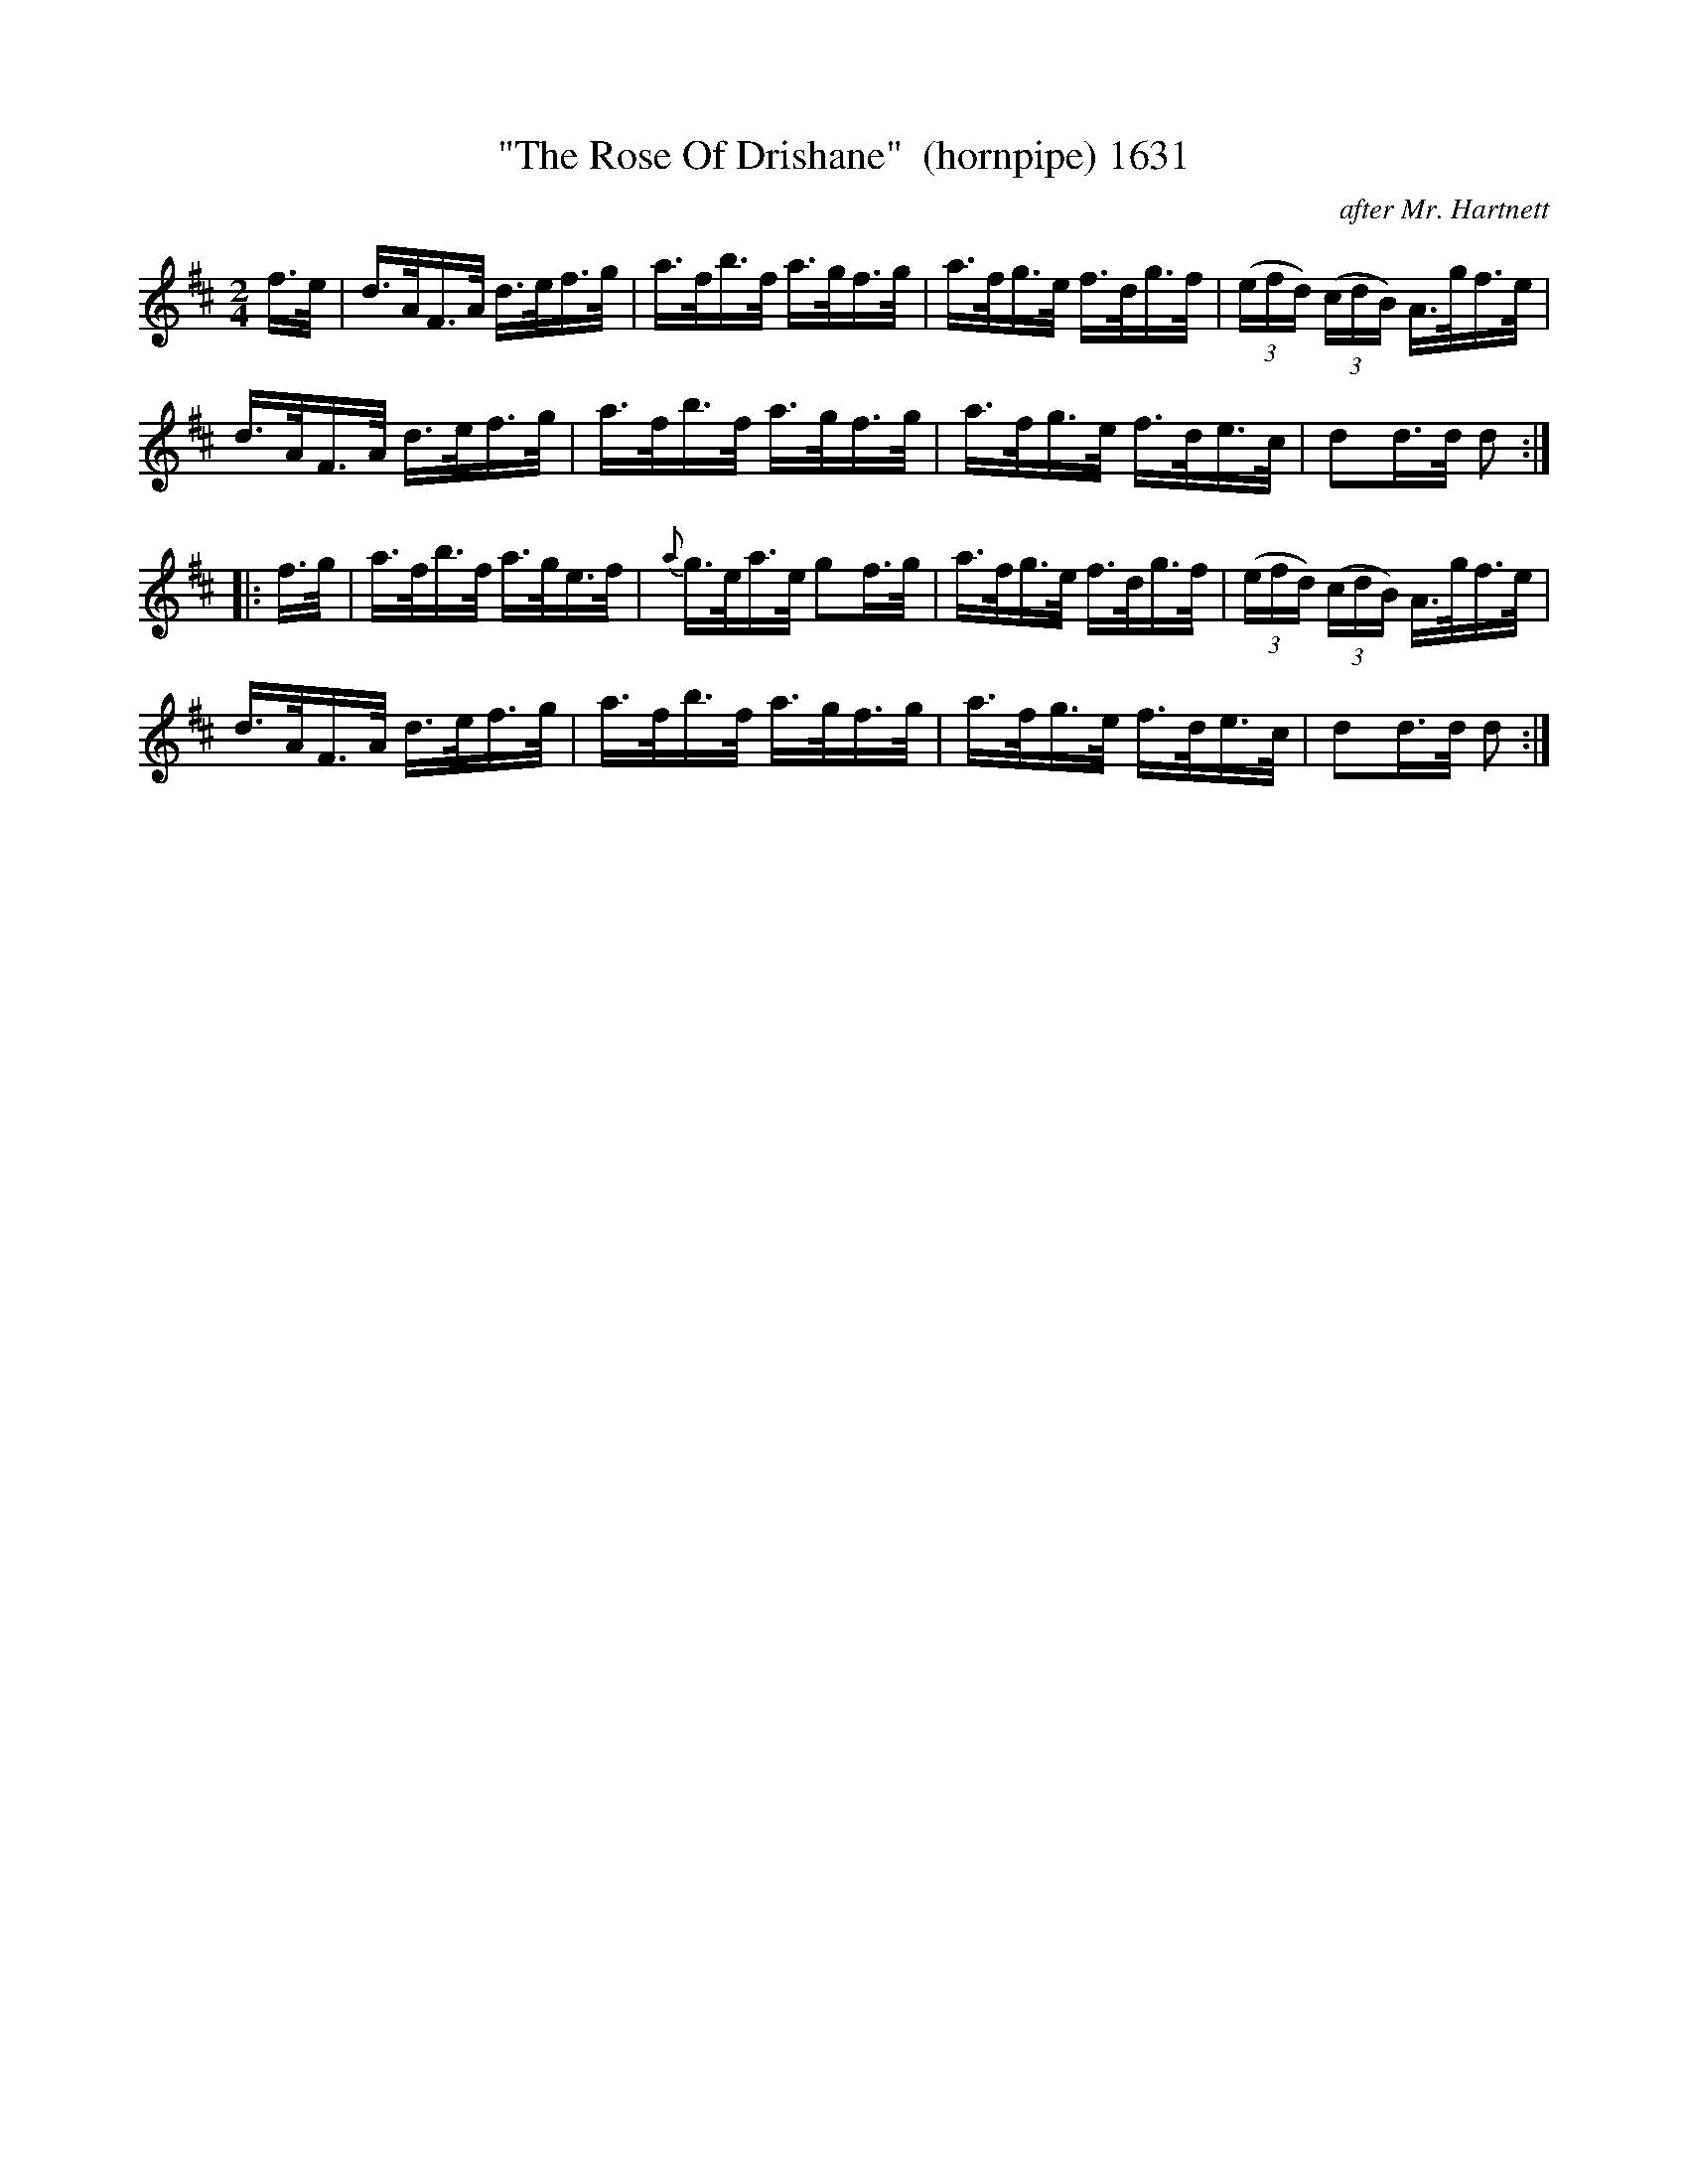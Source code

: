 X:1631
T:"The Rose Of Drishane"  (hornpipe) 1631
C:after Mr. Hartnett
B:O'Neill's Music Of Ireland (The 1850) Lyon & Healy, Chicago, 1903 edition
Z:FROM O'NEILL'S TO NOTEWORTHY, FROM NOTEWORTHY TO ABC, MIDI AND .TXT BY VINCE
BRENNAN July 2003 (HTTP://WWW.SOSYOURMOM.COM)
I:abc2nwc
M:2/4
L:1/16
K:D
f3/2e/2|d3/2A/2F3/2A/2 d3/2e/2f3/2g/2|a3/2f/2b3/2f/2 a3/2g/2f3/2g/2|a3/2f/2g3/2e/2 f3/2d/2g3/2f/2|(3(efd) (3(cdB) A3/2g/2f3/2e/2|
d3/2A/2F3/2A/2 d3/2e/2f3/2g/2|a3/2f/2b3/2f/2 a3/2g/2f3/2g/2|a3/2f/2g3/2e/2 f3/2d/2e3/2c/2|d2d3/2d/2 d2:|
|:f3/2g/2|a3/2f/2b3/2f/2 a3/2g/2e3/2f/2|{a}g3/2e/2a3/2e/2 g2f3/2g/2|a3/2f/2g3/2e/2 f3/2d/2g3/2f/2|(3(efd) (3(cdB) A3/2g/2f3/2e/2|
d3/2A/2F3/2A/2 d3/2e/2f3/2g/2|a3/2f/2b3/2f/2 a3/2g/2f3/2g/2|a3/2f/2g3/2e/2 f3/2d/2e3/2c/2|d2d3/2d/2 d2:|


